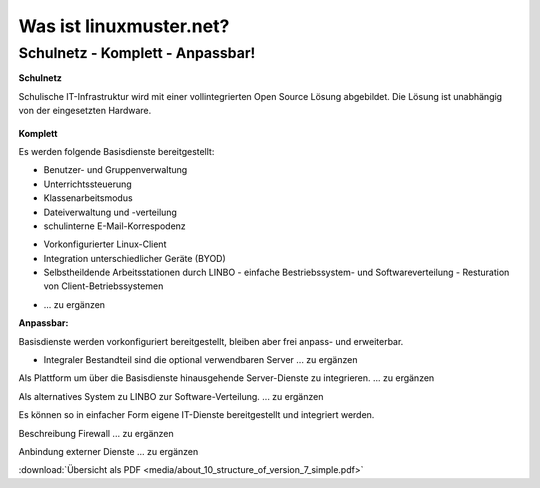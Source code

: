 ========================
Was ist linuxmuster.net?
========================

.. sectionauthor:: `@cweikl <https://ask.linuxmuster.net/u/cweikl>`_, `@MachtDochNix <https://ask.linuxmuster.net/u/machtdochnix>`_

Schulnetz - Komplett - Anpassbar!
=================================

**Schulnetz**

Schulische IT-Infrastruktur wird mit einer vollintegrierten Open Source Lösung abgebildet.
Die Lösung ist unabhängig von der eingesetzten Hardware.

  .. figure:: media/about_01_structure_of_version_7_simple_web.svg
     :align: center
     :alt: Übersicht der Komponenten

**Komplett** 

Es werden folgende Basisdienste bereitgestellt: 

.. image::    media/about_02_server.png
   :name:     box-server
   :alt:      box-server
   :height:   40px

* Benutzer- und Gruppenverwaltung
* Unterrichtssteuerung
* Klassenarbeitsmodus
* Dateiverwaltung und -verteilung
* schulinterne E-Mail-Korrespodenz


.. image::    media/about_03_client-integration.png
   :name:     box-client-integration
   :alt:      box-client-integration
   :height:   40px

* Vorkonfigurierter Linux-Client
* Integration unterschiedlicher Geräte (BYOD)
* Selbstheildende Arbeitsstationen durch LINBO
  - einfache Bestriebssystem- und Softwareverteilung
  - Resturation von Client-Betriebssystemen

.. image::    media/about_04_firewall.png
   :name:     box-firewall
   :alt:      box-firewall
   :height:   40px

* ... zu ergänzen

**Anpassbar:**

Basisdienste werden vorkonfiguriert bereitgestellt, bleiben aber frei anpass- und erweiterbar.


.. image::    media/about_05_optionale-server.png
   :name:     box-optionale-server
   :alt:      box-optionale-server
   :height:   40px

* Integraler Bestandteil sind die optional verwendbaren Server ... zu ergänzen

.. image::    media/about_06_docker.png
   :name:     box-docker
   :alt:      box-docker
   :height:   80px

Als Plattform um über die Basisdienste hinausgehende Server-Dienste zu integrieren. ... zu ergänzen

.. image::    media/about_07_opsi.png
   :name:     box-opsi
   :alt:      box-opsi
   :height:   80px

Als alternatives System zu LINBO zur Software-Verteilung. ... zu ergänzen

Es können so in einfacher Form eigene IT-Dienste bereitgestellt und integriert werden.

.. image::    media/about_08_alternativ.png
   :name:     box-alternativ
   :alt:      box-alternativ
   :height:   40px

Beschreibung Firewall ... zu ergänzen

.. image::    media/about_09_extra.png
   :name:     box-extra
   :alt:      box-extra
   :height:   40px


Anbindung externer Dienste ... zu ergänzen

:download:`Übersicht als PDF <media/about_10_structure_of_version_7_simple.pdf>`
